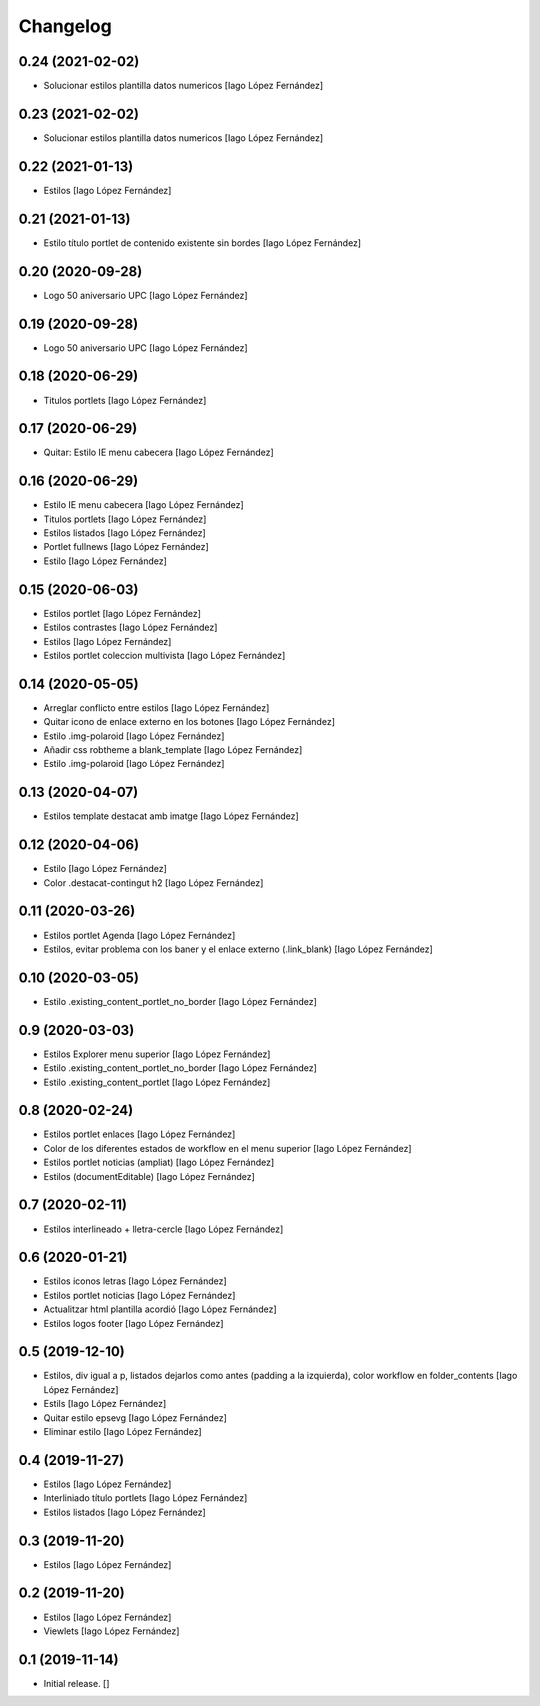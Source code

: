 Changelog
=========


0.24 (2021-02-02)
-----------------

* Solucionar estilos plantilla datos numericos [Iago López Fernández]

0.23 (2021-02-02)
-----------------

* Solucionar estilos plantilla datos numericos [Iago López Fernández]

0.22 (2021-01-13)
-----------------

* Estilos [Iago López Fernández]

0.21 (2021-01-13)
-----------------

* Estilo título portlet de contenido existente sin bordes [Iago López Fernández]

0.20 (2020-09-28)
-----------------

* Logo 50 aniversario UPC [Iago López Fernández]

0.19 (2020-09-28)
-----------------

* Logo 50 aniversario UPC [Iago López Fernández]

0.18 (2020-06-29)
-----------------

* Titulos portlets [Iago López Fernández]

0.17 (2020-06-29)
-----------------

* Quitar: Estilo IE menu cabecera [Iago López Fernández]

0.16 (2020-06-29)
-----------------

* Estilo IE menu cabecera [Iago López Fernández]
* Titulos portlets [Iago López Fernández]
* Estilos listados [Iago López Fernández]
* Portlet fullnews [Iago López Fernández]
* Estilo [Iago López Fernández]

0.15 (2020-06-03)
-----------------

* Estilos portlet [Iago López Fernández]
* Estilos contrastes [Iago López Fernández]
* Estilos [Iago López Fernández]
* Estilos portlet coleccion multivista [Iago López Fernández]

0.14 (2020-05-05)
-----------------

* Arreglar conflicto entre estilos [Iago López Fernández]
* Quitar icono de enlace externo en los botones [Iago López Fernández]
* Estilo .img-polaroid [Iago López Fernández]
* Añadir css robtheme a blank_template [Iago López Fernández]
* Estilo .img-polaroid [Iago López Fernández]

0.13 (2020-04-07)
-----------------

* Estilos template destacat amb imatge [Iago López Fernández]

0.12 (2020-04-06)
-----------------

* Estilo [Iago López Fernández]
* Color .destacat-contingut h2 [Iago López Fernández]

0.11 (2020-03-26)
-----------------

* Estilos portlet Agenda [Iago López Fernández]
* Estilos, evitar problema con los baner y el enlace externo (.link_blank) [Iago López Fernández]

0.10 (2020-03-05)
-----------------

* Estilo .existing_content_portlet_no_border [Iago López Fernández]

0.9 (2020-03-03)
----------------

* Estilos Explorer menu superior [Iago López Fernández]
* Estilo .existing_content_portlet_no_border [Iago López Fernández]
* Estilo .existing_content_portlet [Iago López Fernández]

0.8 (2020-02-24)
----------------

* Estilos portlet enlaces [Iago López Fernández]
* Color de los diferentes estados de workflow en el menu superior [Iago López Fernández]
* Estilos portlet noticias (ampliat) [Iago López Fernández]
* Estilos (documentEditable) [Iago López Fernández]

0.7 (2020-02-11)
----------------

* Estilos interlineado + lletra-cercle [Iago López Fernández]

0.6 (2020-01-21)
----------------

* Estilos iconos letras [Iago López Fernández]
* Estilos portlet noticias [Iago López Fernández]
* Actualitzar html plantilla acordió [Iago López Fernández]
* Estilos logos footer [Iago López Fernández]

0.5 (2019-12-10)
----------------

* Estilos, div igual a p, listados dejarlos como antes (padding a la izquierda), color workflow en folder_contents [Iago López Fernández]
* Estils [Iago López Fernández]
* Quitar estilo epsevg [Iago López Fernández]
* Eliminar estilo [Iago López Fernández]

0.4 (2019-11-27)
----------------

* Estilos [Iago López Fernández]
* Interliniado título portlets [Iago López Fernández]
* Estilos listados [Iago López Fernández]

0.3 (2019-11-20)
----------------

* Estilos [Iago López Fernández]

0.2 (2019-11-20)
----------------

* Estilos [Iago López Fernández]
* Viewlets [Iago López Fernández]

0.1 (2019-11-14)
----------------

- Initial release.
  []
